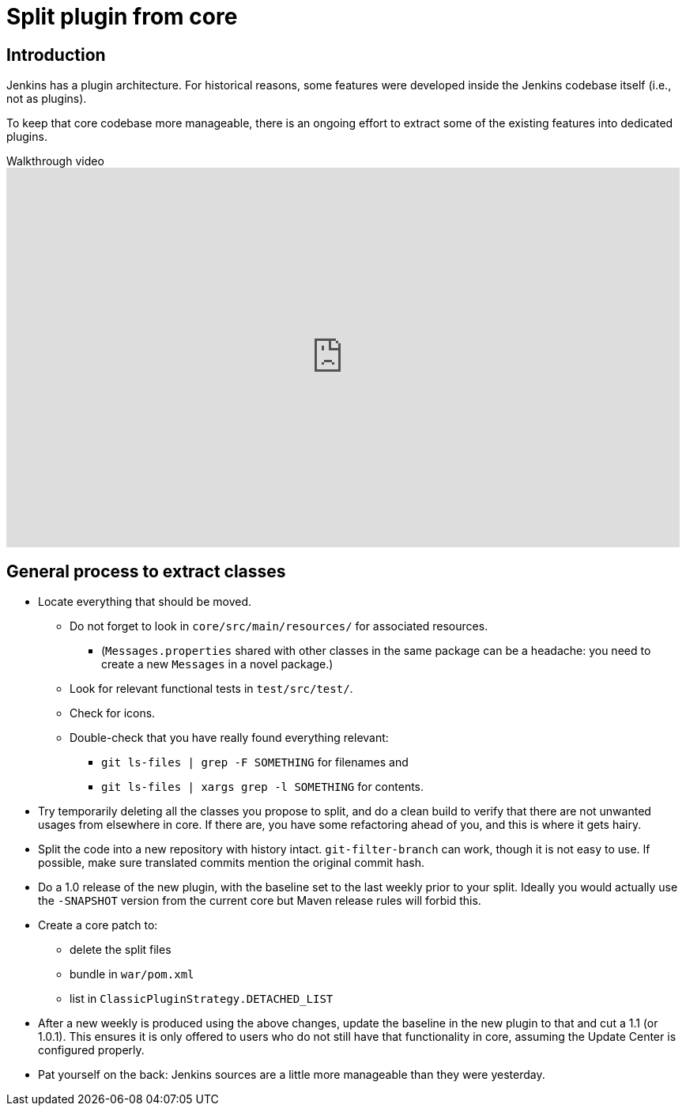 = Split plugin from core

== Introduction

Jenkins has a plugin architecture.
For historical reasons, some features were developed inside the Jenkins codebase itself (i.e., not as plugins).

To keep that core codebase more manageable, there is an ongoing effort to extract some of the existing features into dedicated plugins.

.Walkthrough video
video::vGJtbgghYO8[youtube, width=852, height=480, start=480]

== General process to extract classes

* Locate everything that should be moved.
** Do not forget to look in `core/src/main/resources/` for associated resources.
*** (`Messages.properties` shared with other classes in the same package can be a headache: you need to create a new `Messages` in a novel package.)
** Look for relevant functional tests in `test/src/test/`.
** Check for icons.
** Double-check that you have really found everything relevant:
*** `git ls-files | grep -F SOMETHING` for filenames and
*** `git ls-files | xargs grep -l SOMETHING` for contents.
* Try temporarily deleting all the classes you propose to split, and do a clean build to verify that there are not unwanted usages from elsewhere in core.
If there are, you have some refactoring ahead of you, and this is where it gets hairy.
* Split the code into a new repository with history intact.
`git-filter-branch` can work, though it is not easy to use.
If possible, make sure translated commits mention the original commit hash.
* Do a 1.0 release of the new plugin, with the baseline set to the last weekly prior to your split.
Ideally you would actually use the `-SNAPSHOT` version from the current core but Maven release rules will forbid this.
* Create a core patch to:
** delete the split files
** bundle in `war/pom.xml`
** list in `ClassicPluginStrategy.DETACHED_LIST`
* After a new weekly is produced using the above changes, update the baseline in the new plugin to that and cut a 1.1 (or 1.0.1).
This ensures it is only offered to users who do not still have that functionality in core, assuming the Update Center is configured properly.
* Pat yourself on the back: Jenkins sources are a little more manageable than they were yesterday.